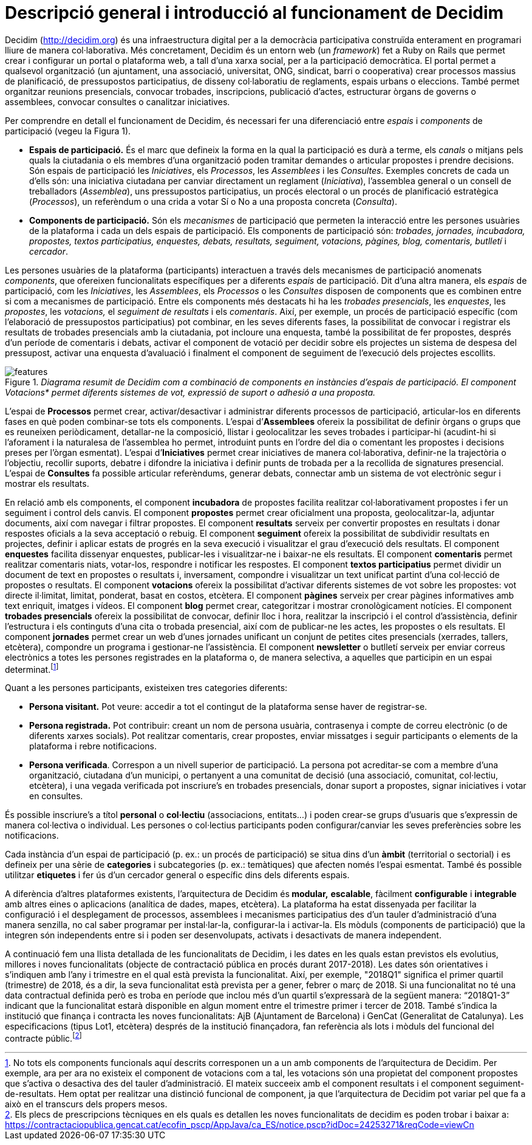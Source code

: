 = Descripció general i introducció al funcionament de Decidim

Decidim (http://decidim.org) és una infraestructura digital per a la democràcia participativa construïda enterament en programari lliure de manera col·laborativa. Més concretament, Decidim és un entorn web (un _framework_) fet a Ruby on Rails que permet crear i configurar un portal o plataforma web, a tall d'una xarxa social, per a la participació democràtica. El portal permet a qualsevol organització (un ajuntament, una associació, universitat, ONG, sindicat, barri o cooperativa) crear processos massius de planificació, de pressupostos participatius, de disseny col·laboratiu de reglaments, espais urbans o eleccions. També permet organitzar reunions presencials, convocar trobades, inscripcions, publicació d'actes, estructurar òrgans de governs o assemblees, convocar consultes o canalitzar iniciatives.

Per comprendre en detall el funcionament de Decidim, és necessari fer una diferenciació entre _espais_ i _components_ de participació (vegeu la Figura 1).

* *Espais de participació.* És el marc que defineix la forma en la qual la participació es durà a terme, els _canals_ o mitjans pels quals la ciutadania o els membres d'una organització poden tramitar demandes o articular propostes i prendre decisions. Són espais de participació les _Iniciatives_, els _Processos_, les _Assemblees_ i les _Consultes_. Exemples concrets de cada un d'ells són: una iniciativa ciutadana per canviar directament un reglament (_Iniciativa_), l'assemblea general o un consell de treballadors (_Assemblea_), uns pressupostos participatius, un procés electoral o un procés de planificació estratègica (_Processos_), un referèndum o una crida a votar Sí o No a una proposta concreta (_Consulta_).
* *Components de participació.* Són els _mecanismes_ de participació que permeten la interacció entre les persones usuàries de la plataforma i cada un dels espais de participació. Els components de participació són: _trobades, jornades, incubadora, propostes, textos participatius, enquestes, debats, resultats, seguiment, votacions, pàgines, blog, comentaris, butlletí_ i _cercador_.

Les persones usuàries de la plataforma (participants) interactuen a través dels mecanismes de participació anomenats _components_, que ofereixen funcionalitats específiques per a diferents _espais_ de participació. Dit d'una altra manera, els _espais_ de participació, com les _Iniciatives_, les _Assemblees_, els _Processos_ o les _Consultes_ disposen de components que es combinen entre si com a mecanismes de participació. Entre els components més destacats hi ha les _trobades presencials_, les _enquestes_, les _propostes_, les _votacions,_ el _seguiment de resultats_ i els _comentaris_. Així, per exemple, un procés de participació específic (com l'elaboració de pressupostos participatius) pot combinar, en les seves diferents fases, la possibilitat de convocar i registrar els resultats de trobades presencials amb la ciutadania, pot incloure una enquesta, també la possibilitat de fer propostes, després d'un període de comentaris i debats, activar el component de votació per decidir sobre els projectes un sistema de despesa del pressupost, activar una enquesta d'avaluació i finalment el component de seguiment de l'execució dels projectes escollits.

._Diagrama resumit de Decidim com a combinació de components en instàncies d'espais de participació. El component Votacions* permet diferents sistemes de vot, expressió de suport o adhesió a una proposta._
image::img/features.svg[]

L'espai de *Processos* permet crear, activar/desactivar i administrar diferents processos de participació, articular-los en diferents fases en què poden combinar-se tots els components. L'espai d’*Assemblees* ofereix la possibilitat de definir òrgans o grups que es reuneixen periòdicament, detallar-ne la composició, llistar i geolocalitzar les seves trobades i participar-hi (acudint-hi si l'aforament i la naturalesa de l'assemblea ho permet, introduint punts en l'ordre del dia o comentant les propostes i decisions preses per l’òrgan esmentat). L'espai d’*Iniciatives* permet crear iniciatives de manera col·laborativa, definir-ne la trajectòria o l’objectiu, recollir suports, debatre i difondre la iniciativa i definir punts de trobada per a la recollida de signatures presencial. L'espai de *Consultes* fa possible articular referèndums, generar debats, connectar amb un sistema de vot electrònic segur i mostrar els resultats.

En relació amb els components, el component *incubadora* de propostes facilita realitzar col·laborativament propostes i fer un seguiment i control dels canvis. El component *propostes* permet crear oficialment una proposta, geolocalitzar-la, adjuntar documents, així com navegar i filtrar propostes. El component *resultats* serveix per convertir propostes en resultats i donar respostes oficials a la seva acceptació o rebuig. El component *seguiment* ofereix la possibilitat de subdividir resultats en projectes, definir i aplicar estats de progrés en la seva execució i visualitzar el grau d'execució dels resultats. El component *enquestes* facilita dissenyar enquestes, publicar-les i visualitzar-ne i baixar-ne els resultats. El component *comentaris* permet realitzar comentaris niats, votar-los, respondre i notificar les respostes. El component *textos participatius* permet dividir un document de text en propostes o resultats i, inversament, compondre i visualitzar un text unificat partint d'una col·lecció de propostes o resultats. El component *votacions* ofereix la possibilitat d'activar diferents sistemes de vot sobre les propostes: vot directe il·limitat, limitat, ponderat, basat en costos, etcètera. El component *pàgines* serveix per crear pàgines informatives amb text enriquit, imatges i vídeos. El component *blog* permet crear, categoritzar i mostrar cronològicament notícies. El component *trobades presencials* ofereix la possibilitat de convocar, definir lloc i hora, realitzar la inscripció i el control d'assistència, definir l'estructura i els continguts d'una cita o trobada presencial, així com de publicar-ne les actes, les propostes o els resultats. El component *jornades* permet crear un web d'unes jornades unificant un conjunt de petites cites presencials (xerrades, tallers, etcètera), compondre un programa i gestionar-ne l'assistència. El component *newsletter* o butlletí serveix per enviar correus electrònics a totes les persones registrades en la plataforma o, de manera selectiva, a aquelles que participin en un espai determinat.footnote:[No tots els components funcionals aquí descrits corresponen un a un amb components de l'arquitectura de Decidim. Per exemple, ara per ara no existeix el component de votacions com a tal, les votacions són una propietat del component propostes que s'activa o desactiva des del tauler d'administració. El mateix succeeix amb el component resultats i el component seguiment-de-resultats. Hem optat per realitzar una distinció funcional de component, ja que l'arquitectura de Decidim pot variar pel que fa a això en el transcurs dels propers mesos.]

Quant a les persones participants, existeixen tres categories diferents:

* *Persona visitant.* Pot veure: accedir a tot el contingut de la plataforma sense haver de registrar-se.
* *Persona registrada.* Pot contribuir: creant un nom de persona usuària, contrasenya i compte de correu electrònic (o de diferents xarxes socials). Pot realitzar comentaris, crear propostes, enviar missatges i seguir participants o elements de la plataforma i rebre notificacions.
* *Persona verificada*. Correspon a un nivell superior de participació. La persona pot acreditar-se com a membre d'una organització, ciutadana d'un municipi, o pertanyent a una comunitat de decisió (una associació, comunitat, col·lectiu, etcètera), i una vegada verificada pot inscriure's en trobades presencials, donar suport a propostes, signar iniciatives i votar en consultes.

És possible inscriure's a títol *personal* o *col·lectiu* (associacions, entitats…) i poden crear-se grups d'usuaris que s'expressin de manera col·lectiva o individual. Les persones o col·lectius participants poden configurar/canviar les seves preferències sobre les notificacions.

Cada instància d'un espai de participació (p. ex.: un procés de participació) se situa dins d'un *àmbit* (territorial o sectorial) i es defineix per una sèrie de *categories* i subcategories (p. ex.: temàtiques) que afecten només l’espai esmentat. També és possible utilitzar *etiquetes* i fer ús d'un cercador general o específic dins dels diferents espais.

A diferència d'altres plataformes existents, l'arquitectura de Decidim és** modular,** *escalable*, fàcilment *configurable* i *integrable* amb altres eines o aplicacions (analítica de dades, mapes, etcètera). La plataforma ha estat dissenyada per facilitar la configuració i el desplegament de processos, assemblees i mecanismes participatius des d'un tauler d'administració d'una manera senzilla, no cal saber programar per instal·lar-la, configurar-la i activar-la. Els mòduls (components de participació) que la integren són independents entre si i poden ser desenvolupats, activats i desactivats de manera independent.

A continuació fem una llista detallada de les funcionalitats de Decidim, i les dates en les quals estan previstos els evolutius, millores i noves funcionalitats (objecte de contractació pública en procés durant 2017-2018). Les dates són orientatives i s'indiquen amb l'any i trimestre en el qual està prevista la funcionalitat. Així, per exemple, "2018Q1" significa el primer quartil (trimestre) de 2018, és a dir, la seva funcionalitat està prevista per a gener, febrer o març de 2018. Si una funcionalitat no té una data contractual definida però es troba en període que inclou més d'un quartil s'expressarà de la següent manera: “2018Q1-3” indicant que la funcionalitat estarà disponible en algun moment entre el trimestre primer i tercer de 2018. També s'indica la institució que finança i contracta les noves funcionalitats: AjB (Ajuntament de Barcelona) i GenCat (Generalitat de Catalunya). Les especificacions (tipus Lot1, etcètera) després de la institució finançadora, fan referència als lots i mòduls del funcional del contracte públic.footnote:[Els plecs de prescripcions tècniques en els quals es detallen les noves funcionalitats de decidim es poden trobar i baixar a: https://contractaciopublica.gencat.cat/ecofin_pscp/AppJava/ca_ES/notice.pscp?idDoc=24253271&reqCode=viewCn]

